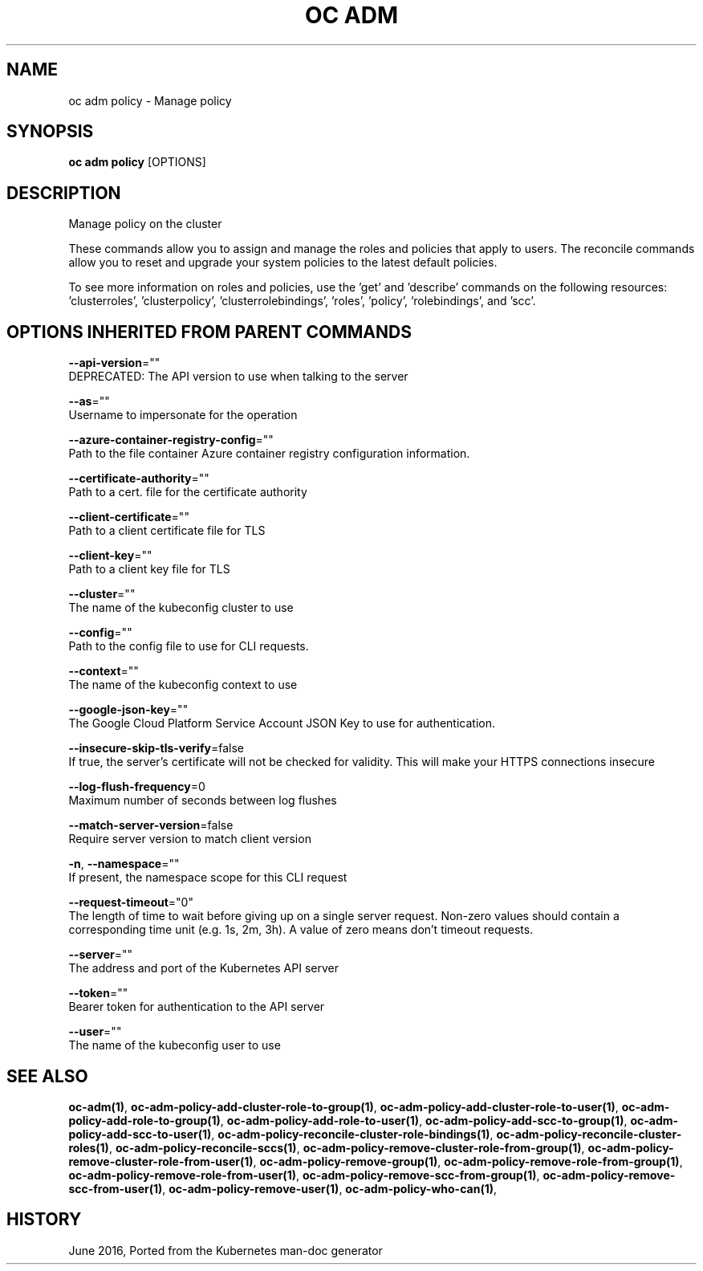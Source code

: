 .TH "OC ADM" "1" " Openshift CLI User Manuals" "Openshift" "June 2016"  ""


.SH NAME
.PP
oc adm policy \- Manage policy


.SH SYNOPSIS
.PP
\fBoc adm policy\fP [OPTIONS]


.SH DESCRIPTION
.PP
Manage policy on the cluster

.PP
These commands allow you to assign and manage the roles and policies that apply to users. The reconcile commands allow you to reset and upgrade your system policies to the latest default policies.

.PP
To see more information on roles and policies, use the 'get' and 'describe' commands on the following resources: 'clusterroles', 'clusterpolicy', 'clusterrolebindings', 'roles', 'policy', 'rolebindings', and 'scc'.


.SH OPTIONS INHERITED FROM PARENT COMMANDS
.PP
\fB\-\-api\-version\fP=""
    DEPRECATED: The API version to use when talking to the server

.PP
\fB\-\-as\fP=""
    Username to impersonate for the operation

.PP
\fB\-\-azure\-container\-registry\-config\fP=""
    Path to the file container Azure container registry configuration information.

.PP
\fB\-\-certificate\-authority\fP=""
    Path to a cert. file for the certificate authority

.PP
\fB\-\-client\-certificate\fP=""
    Path to a client certificate file for TLS

.PP
\fB\-\-client\-key\fP=""
    Path to a client key file for TLS

.PP
\fB\-\-cluster\fP=""
    The name of the kubeconfig cluster to use

.PP
\fB\-\-config\fP=""
    Path to the config file to use for CLI requests.

.PP
\fB\-\-context\fP=""
    The name of the kubeconfig context to use

.PP
\fB\-\-google\-json\-key\fP=""
    The Google Cloud Platform Service Account JSON Key to use for authentication.

.PP
\fB\-\-insecure\-skip\-tls\-verify\fP=false
    If true, the server's certificate will not be checked for validity. This will make your HTTPS connections insecure

.PP
\fB\-\-log\-flush\-frequency\fP=0
    Maximum number of seconds between log flushes

.PP
\fB\-\-match\-server\-version\fP=false
    Require server version to match client version

.PP
\fB\-n\fP, \fB\-\-namespace\fP=""
    If present, the namespace scope for this CLI request

.PP
\fB\-\-request\-timeout\fP="0"
    The length of time to wait before giving up on a single server request. Non\-zero values should contain a corresponding time unit (e.g. 1s, 2m, 3h). A value of zero means don't timeout requests.

.PP
\fB\-\-server\fP=""
    The address and port of the Kubernetes API server

.PP
\fB\-\-token\fP=""
    Bearer token for authentication to the API server

.PP
\fB\-\-user\fP=""
    The name of the kubeconfig user to use


.SH SEE ALSO
.PP
\fBoc\-adm(1)\fP, \fBoc\-adm\-policy\-add\-cluster\-role\-to\-group(1)\fP, \fBoc\-adm\-policy\-add\-cluster\-role\-to\-user(1)\fP, \fBoc\-adm\-policy\-add\-role\-to\-group(1)\fP, \fBoc\-adm\-policy\-add\-role\-to\-user(1)\fP, \fBoc\-adm\-policy\-add\-scc\-to\-group(1)\fP, \fBoc\-adm\-policy\-add\-scc\-to\-user(1)\fP, \fBoc\-adm\-policy\-reconcile\-cluster\-role\-bindings(1)\fP, \fBoc\-adm\-policy\-reconcile\-cluster\-roles(1)\fP, \fBoc\-adm\-policy\-reconcile\-sccs(1)\fP, \fBoc\-adm\-policy\-remove\-cluster\-role\-from\-group(1)\fP, \fBoc\-adm\-policy\-remove\-cluster\-role\-from\-user(1)\fP, \fBoc\-adm\-policy\-remove\-group(1)\fP, \fBoc\-adm\-policy\-remove\-role\-from\-group(1)\fP, \fBoc\-adm\-policy\-remove\-role\-from\-user(1)\fP, \fBoc\-adm\-policy\-remove\-scc\-from\-group(1)\fP, \fBoc\-adm\-policy\-remove\-scc\-from\-user(1)\fP, \fBoc\-adm\-policy\-remove\-user(1)\fP, \fBoc\-adm\-policy\-who\-can(1)\fP,


.SH HISTORY
.PP
June 2016, Ported from the Kubernetes man\-doc generator
